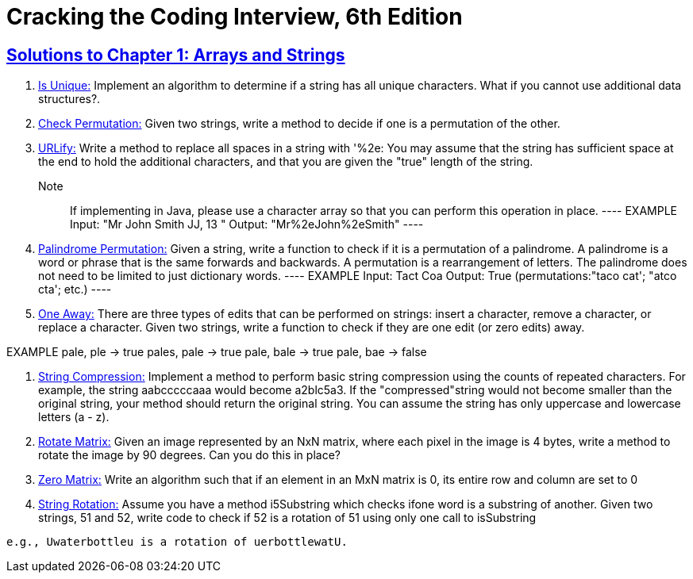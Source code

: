= Cracking the Coding Interview, 6th Edition

 

== https://github.com/sunilsoni/cracking-the-coding-interview/tree/master/src/com/ctci6/ch01[Solutions to Chapter 1: Arrays and Strings]

. https://github.com/sunilsoni/cracking-the-coding-interview/blob/master/src/com/ctci6/ch01/IsUniqueChars.java[Is Unique:] Implement an algorithm to determine if a string has all unique characters. What if you cannot use additional data structures?.

. https://github.com/sunilsoni/cracking-the-coding-interview/blob/master/src/com/ctci6/ch01/Permutation.java[Check Permutation:] Given two strings, write a method to decide if one is a permutation of the
other.

. https://github.com/sunilsoni/cracking-the-coding-interview/blob/master/src/com/ctci6/ch01/URLify.java[URLify:] Write a method to replace all spaces in a string with '%2e: You may assume that the string has sufficient space at the end to hold the additional characters, and that you are given the "true" length of the string. 
Note:: If implementing in Java, please use a character array so that you can perform this operation in place.
	----
	EXAMPLE
	Input: "Mr John Smith JJ, 13  "
	Output: "Mr%2eJohn%2eSmith"
	----

. https://github.com/sunilsoni/cracking-the-coding-interview/blob/master/src/com/ctci6/ch01/PalindromePermutation.java[Palindrome Permutation:] Given a string, write a function to check if it is a permutation of a palindrome. A palindrome is a word or phrase that is the same forwards and backwards. A permutation is a rearrangement of letters. The palindrome does not need to be limited to just dictionary words.
	----
	EXAMPLE
	Input: Tact Coa
	Output: True (permutations:"taco cat'; "atco cta'; etc.)
	----


. https://github.com/sunilsoni/cracking-the-coding-interview/blob/master/src/com/ctci6/ch01/OneEditAway.java[One Away:] There are three types of edits that can be performed on strings: insert a character, remove a character, or replace a character. Given two strings, write a function to check if they are one edit (or zero edits) away.
--
EXAMPLE
pale, ple -> true
pales, pale -> true
pale, bale -> true
pale, bae -> false
--


. https://github.com/sunilsoni/cracking-the-coding-interview/blob/master/src/com/ctci6/ch01/StringCompression.java[String Compression:] Implement a method to perform basic string compression using the counts of repeated characters. For example, the string aabcccccaaa would become a2blc5a3. If the
"compressed"string would not become smaller than the original string, your method should return the original string. You can assume the string has only uppercase and lowercase letters (a - z).

. https://github.com/sunilsoni/cracking-the-coding-interview/blob/master/src/com/ctci6/ch01/RotateMatrix.java[Rotate Matrix:] Given an image represented by an NxN matrix, where each pixel in the image is 4 bytes, write a method to rotate the image by 90 degrees. Can you do this in place? 

. https://github.com/sunilsoni/cracking-the-coding-interview/blob/master/src/com/ctci6/ch01/ZeroMatrix.java[Zero Matrix:] Write an algorithm such that if an element in an MxN matrix is 0, its entire row and column are set to 0

. https://github.com/sunilsoni/cracking-the-coding-interview/blob/master/src/com/ctci6/ch01/StringRotation.java[String Rotation:] Assume you have a method i5Substring which checks ifone word is a substring of another. Given two strings, 51 and 52, write code to check if 52 is a rotation of 51 using only one call to isSubstring 
----
e.g., Uwaterbottleu is a rotation of uerbottlewatU.
----


